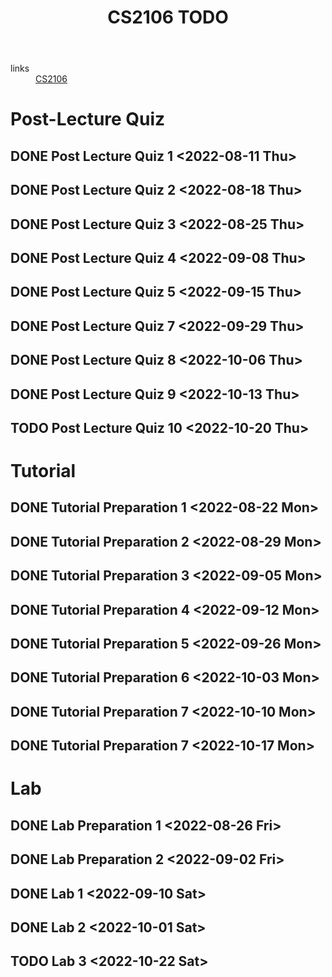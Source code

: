 :PROPERTIES:
:ID:       40457198-C300-4CA8-B235-7744D1120C7F
:END:
#+title:CS2106 TODO
#+filetags: :TODO:CS2106:

- links :: [[id:539C8BDD-D2EA-4131-8F31-F2C3F0BC3799][CS2106]]

* Post-Lecture Quiz
** DONE Post Lecture Quiz 1 <2022-08-11 Thu>
** DONE Post Lecture Quiz 2 <2022-08-18 Thu>
** DONE Post Lecture Quiz 3 <2022-08-25 Thu>
** DONE Post Lecture Quiz 4 <2022-09-08 Thu>
** DONE Post Lecture Quiz 5 <2022-09-15 Thu>
** DONE Post Lecture Quiz 7 <2022-09-29 Thu>
** DONE Post Lecture Quiz 8 <2022-10-06 Thu>
** DONE Post Lecture Quiz 9 <2022-10-13 Thu>
** TODO Post Lecture Quiz 10 <2022-10-20 Thu>

* Tutorial
** DONE Tutorial Preparation 1 <2022-08-22 Mon>
** DONE Tutorial Preparation 2 <2022-08-29 Mon>
** DONE Tutorial Preparation 3 <2022-09-05 Mon>
** DONE Tutorial Preparation 4 <2022-09-12 Mon>
** DONE Tutorial Preparation 5 <2022-09-26 Mon>
** DONE Tutorial Preparation 6 <2022-10-03 Mon>
** DONE Tutorial Preparation 7 <2022-10-10 Mon>
** DONE Tutorial Preparation 7 <2022-10-17 Mon>

* Lab
** DONE Lab Preparation 1 <2022-08-26 Fri>
** DONE Lab Preparation 2 <2022-09-02 Fri>
** DONE Lab 1 <2022-09-10 Sat>
** DONE Lab 2 <2022-10-01 Sat>
** TODO Lab 3 <2022-10-22 Sat>
